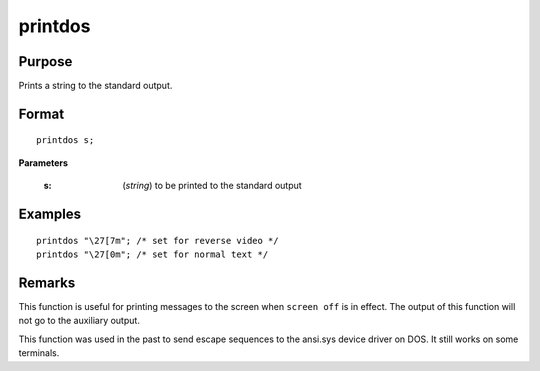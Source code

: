 
printdos
==============================================

Purpose
----------------

Prints a string to the standard output.

.. _printdos:
.. index:: printdos

Format
----------------

::

    printdos s;

**Parameters**

    :s: (*string*) to be printed to the standard output

Examples
----------------

::

    printdos "\27[7m"; /* set for reverse video */
    printdos "\27[0m"; /* set for normal text */

Remarks
-------

This function is useful for printing messages to the screen when ``screen
off`` is in effect. The output of this function will not go to the
auxiliary output.

This function was used in the past to send escape sequences to the
ansi.sys device driver on DOS. It still works on some terminals.


.. seealso:: Functions `print`, :func:`printfm`, `screen`

